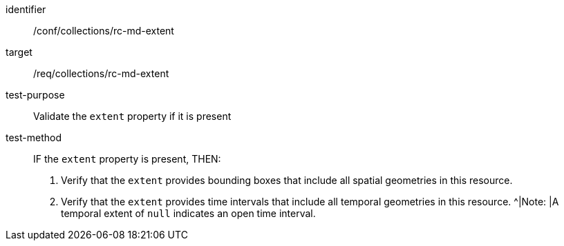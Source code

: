 [[ats_collections_rc-md-extent]]
[abstract_test]
====
[%metadata]
identifier:: /conf/collections/rc-md-extent
target:: /req/collections/rc-md-extent
test-purpose:: Validate the `extent` property if it is present
test-method:: 
+
--
IF the `extent` property is present, THEN:

. Verify that the `extent` provides bounding boxes that include all spatial geometries in this resource.
. Verify that the `extent` provides time intervals that include all temporal geometries in this resource. 
^|Note: |A temporal extent of `null` indicates an open time interval.
--
====
